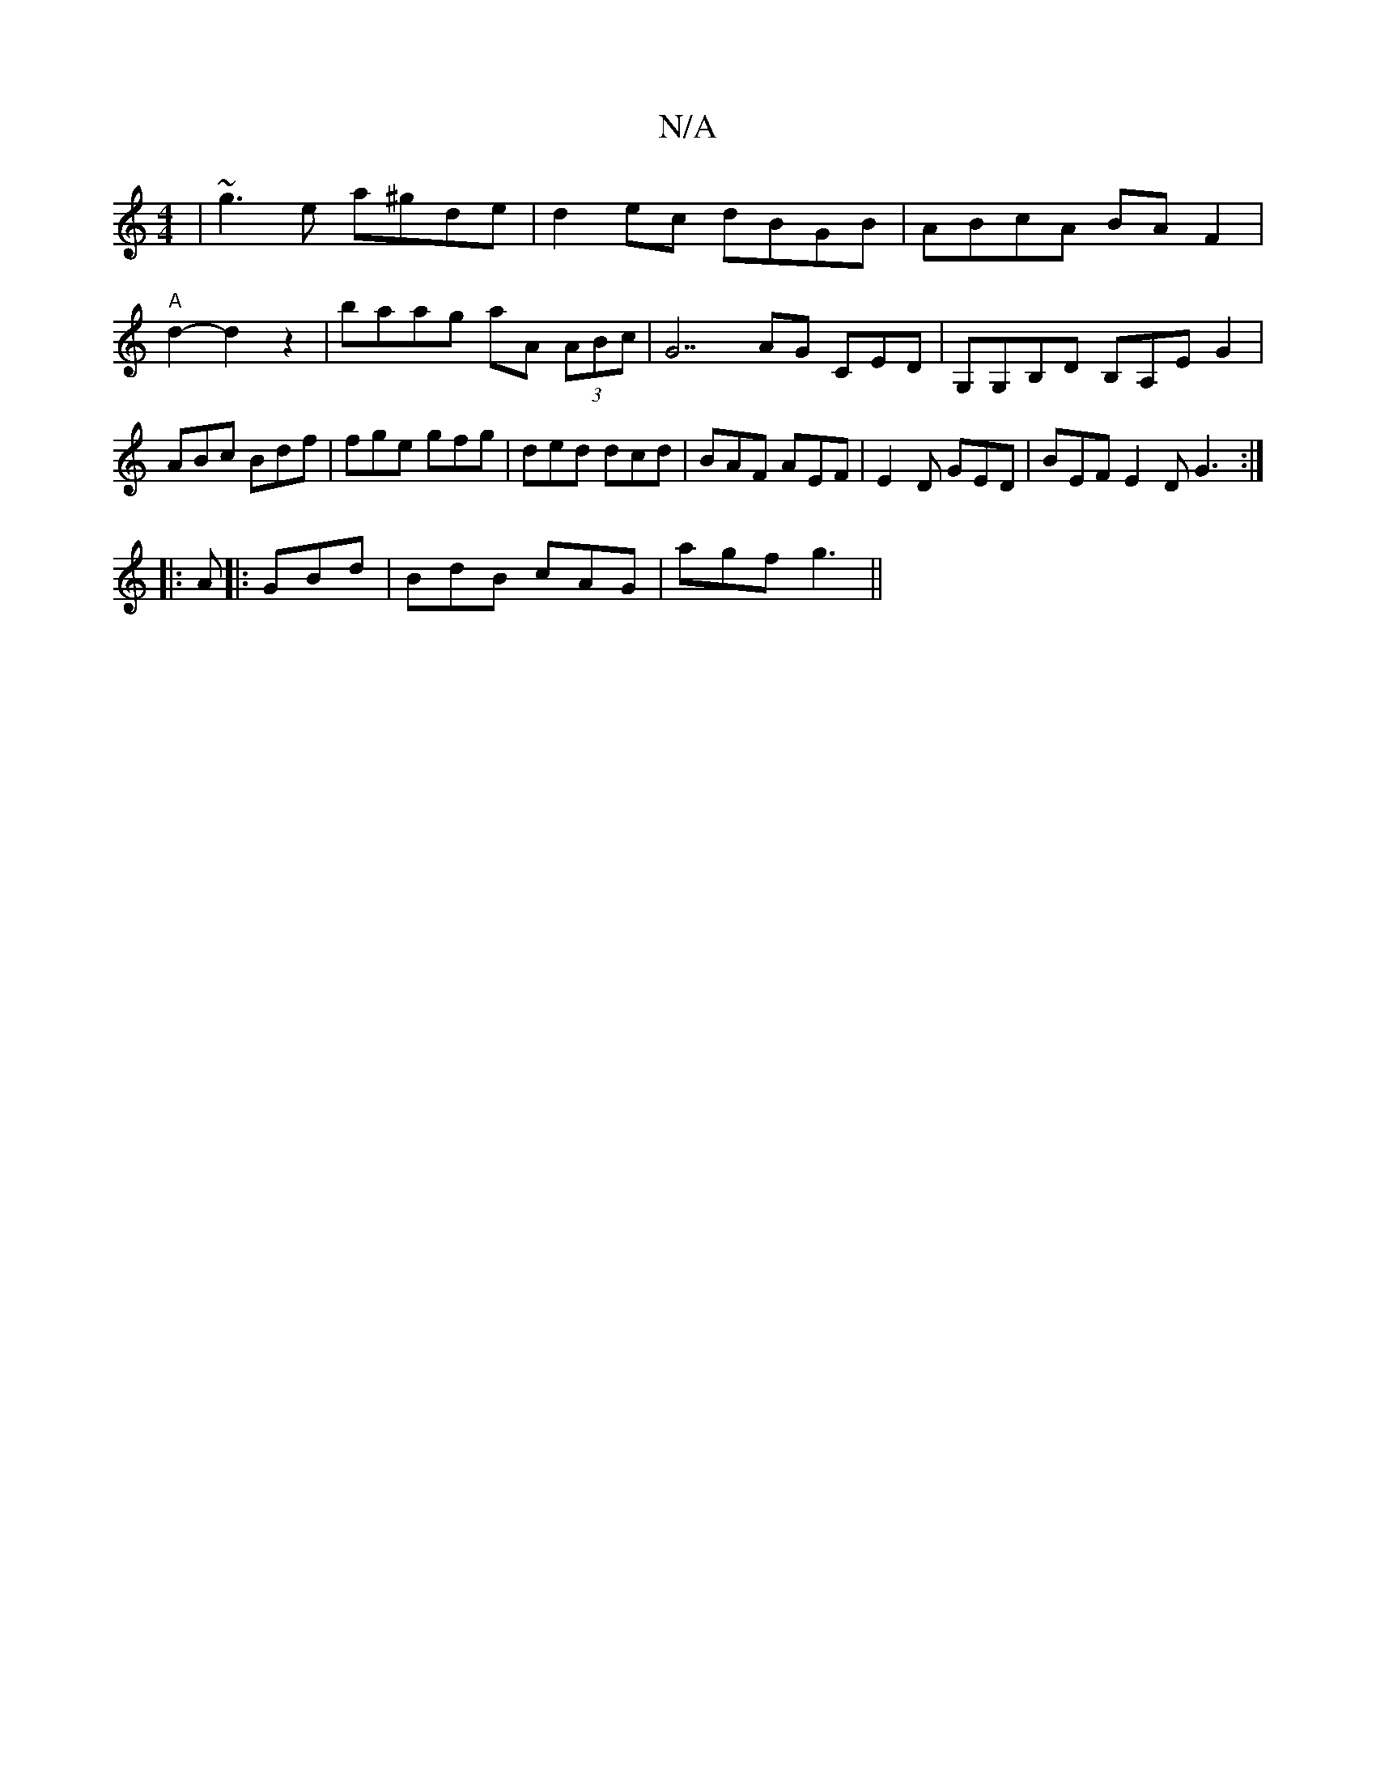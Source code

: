 X:1
T:N/A
M:4/4
R:N/A
K:Cmajor
 | ~g3 e a^gde | d2 ec dBGB | ABcA BA F2 | "A"d2- d2z2|baag aA (3ABc|G7AG CED|G,G,B,D B,A,E G2|ABc Bdf|fge gfg| ded dcd | BAF AEF | E2D GED | BEF E2 D G3 :|
|: A
|: GBd | BdB cAG | agf g3 ||

|: |: A3